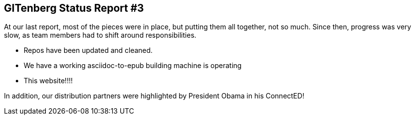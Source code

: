 == GITenberg Status Report #3

At our last report, most of the pieces were in place, but putting them all together, not so much. Since then, progress was very slow, as team members had to shift around responsibilities. 

* Repos have been updated and cleaned. 
* We have a working asciidoc-to-epub building machine is operating
* This website!!!!

In addition, our distribution partners were highlighted by President Obama in his ConnectED!


